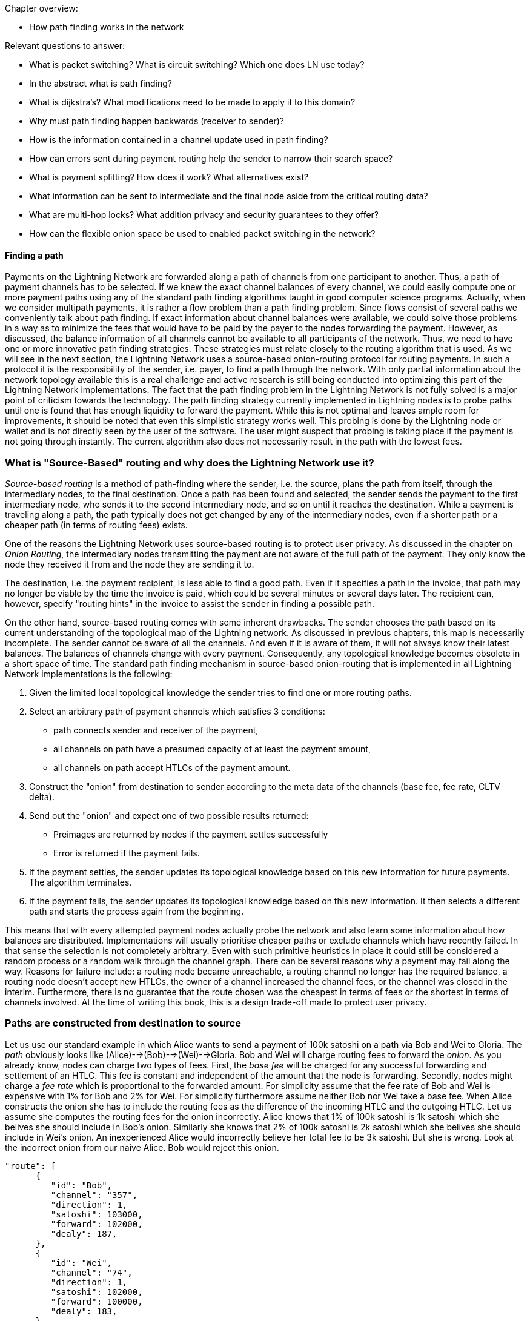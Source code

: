 .Chapter overview:
  * How path finding works in the network

Relevant questions to answer:

  * What is packet switching? What is circuit switching? Which one does LN use today?
  * In the abstract what is path finding?
  * What is dijkstra's? What modifications need to be made to apply it to this domain?
  * Why must path finding happen backwards (receiver to sender)?
  * How is the information contained in a channel update used in path finding?
  * How can errors sent during payment routing help the sender to narrow their search space?
  * What is payment splitting? How does it work? What alternatives exist?
  * What information can be sent to intermediate and the final node aside from the critical routing data?
  * What are multi-hop locks? What addition privacy and security guarantees to they offer?
  * How can the flexible onion space be used to enabled packet switching in the network?

==== Finding a path

Payments on the Lightning Network are forwarded along a path of channels from one participant to another.
Thus, a path of payment channels has to be selected.
If we knew the exact channel balances of every channel, we could easily compute one or more payment paths using any of the standard path finding algorithms taught in good computer science programs.
Actually, when we consider multipath payments, it is rather a flow problem than a path finding problem.
Since flows consist of several paths we conveniently talk about path finding.
If exact information about channel balances were available, we could solve those problems in a way as to minimize the fees that would have to be paid by the payer to the nodes forwarding the payment.
However, as discussed, the balance information of all channels cannot be available to all participants of the network.
Thus, we need to have one or more innovative path finding strategies.
These strategies must relate closely to the routing algorithm that is used.
As we will see in the next section, the Lightning Network uses a source-based onion-routing protocol for routing payments.
In such a protocol it is the responsibility of the sender, i.e. payer, to find a path through the network.
With only partial information about the network topology available this is a real challenge and active research is still being conducted into optimizing this part of the Lightning Network implementations.
The fact that the path finding problem in the Lightning Network is not fully solved is a major point of criticism towards the technology.
The path finding strategy currently implemented in Lightning nodes is to probe paths until one is found that has enough liquidity to forward the payment.
While this is not optimal and leaves ample room for improvements, it should be noted that even this simplistic strategy works well.
This probing is done by the Lightning node or wallet and is not directly seen by the user of the software.
The user might suspect that probing is taking place if the payment is not going through instantly.
The current algorithm also does not necessarily result in the path with the lowest fees.


=== What is "Source-Based" routing and why does the Lightning Network use it?

_Source-based routing_ is a method of path-finding where the sender, i.e. the source, plans the path from itself, through the intermediary nodes, to the final destination.
Once a path has been found and selected, the sender sends the payment to the first intermediary node, who sends it to the second intermediary node, and so on until it reaches the destination.
While a payment is traveling along a path, the path typically does not get changed by any of the intermediary nodes, even if a shorter path or a cheaper path (in terms of routing fees) exists.

One of the reasons the Lightning Network uses source-based routing is to protect user privacy.
As discussed in the chapter on _Onion Routing_, the intermediary nodes transmitting the payment are not aware of the full path of the payment. They only know the node they received it from and the node they are sending it to.

The destination, i.e. the payment recipient, is less able to find a good path.
Even if it specifies a path in the invoice, that path may no longer be viable by the time the invoice is paid, which could be several minutes or several days later.
The recipient can, however, specify "routing hints" in the invoice to assist the sender in finding a possible path.

On the other hand, source-based routing comes with some inherent drawbacks.
The sender chooses the path based on its current understanding of the topological map of the Lightning network.
As discussed in previous chapters, this map is necessarily incomplete. The sender cannot be aware of all the channels. And even if it is aware of them, it  will not always know their latest balances.
The balances of channels change with every payment. Consequently, any topological knowledge becomes obsolete in a short space of time.
The standard path finding mechanism in source-based onion-routing that is implemented in all Lightning Network implementations is the following:

. Given the limited local topological knowledge the sender tries to find one or more routing paths.
. Select an arbitrary path of payment channels which satisfies 3 conditions: 
  * path connects sender and receiver of the payment, 
  * all channels on path have a presumed capacity of at least the payment amount, 
  * all channels on path accept HTLCs of the payment amount.
. Construct the "onion" from destination to sender according to the meta data of the channels (base fee, fee rate, CLTV delta).
. Send out the "onion" and expect one of two possible results returned:
  * Preimages are returned by nodes if the payment settles successfully
  * Error is returned if the payment fails.
. If the payment settles, the sender updates its topological knowledge based on this new information for future payments. The algorithm terminates.
. If the payment fails, the sender updates its topological knowledge based on this new information. It then selects a different path and starts the process again from the beginning.

This means that with every attempted payment nodes actually probe the network and also learn some information about how balances are distributed.
Implementations will usually prioritise cheaper paths or exclude channels which have recently failed.
In that sense the selection is not completely arbitrary.
Even with such primitive heuristics in place it could still be considered a random process or a random walk through the channel graph. 
There can be several reasons why a payment may fail along the way.
Reasons for failure include: a routing node became unreachable, a routing channel no longer has the required balance, a routing node doesn't accept new HTLCs, the owner of a channel increased the channel fees, or the channel was closed in the interim.
Furthermore, there is no guarantee that the route chosen was the cheapest in terms of fees or the shortest in terms of channels involved.
At the time of writing this book, this is a design trade-off made to protect user privacy.

=== Paths are constructed from destination to source
Let us use our standard example in which Alice wants to send a payment of 100k satoshi on a path via Bob and Wei to Gloria.
The _path_ obviously looks like (Alice)-->(Bob)-->(Wei)-->Gloria.
Bob and Wei will charge routing fees to forward the _onion_.
As you already know, nodes can charge two types of fees.
First, the _base fee_ will be charged for any successful forwarding and settlement of an HTLC.
This fee is constant and independent of the amount that the node is forwarding.
Secondly, nodes might charge a _fee rate_ which is proportional to the forwarded amount.
For simplicity assume that the fee rate of Bob and Wei is expensive with 1% for Bob and 2% for Wei.
For simplicity furthermore assume neither Bob nor Wei take a base fee.
When Alice constructs the onion she has to include the routing fees as the difference of the incoming HTLC and the outgoing HTLC.
Let us assume she computes the routing fees for the onion incorrectly.
Alice knows that 1% of 100k satoshi is 1k satoshi which she belives she should include in Bob's onion.
Similarly she knows that 2% of 100k satoshi is 2k satoshi which she belives she should include in Wei's onion.
An inexperienced Alice would incorrectly believe her total fee to be 3k satoshi. But she is wrong.
Look at the incorrect onion from our naive Alice. Bob would reject this onion. 

----
"route": [
      {
         "id": "Bob",
         "channel": "357",
         "direction": 1,
         "satoshi": 103000,
         "forward": 102000,
         "dealy": 187,
      },
      {
         "id": "Wei", 
         "channel": "74",
         "direction": 1,
         "satoshi": 102000,
         "forward": 100000,
         "dealy": 183,
      },
      {
         "id": "Gloria",
         "channel": "452",
         "direction": 0,
         "satoshi": 100000,
         "dealy": 153,
      }
   ]
}
----

The reason for Bob to not forward the onion is that he expects the incoming amount to be 1% larger then the amount he is supposed to forward.
Thus he would like to receive an incoming ammount of `103020` satoshi (102000 + 1%) which is 20 satoshi more than our uninformed Alice actually sent him.
According to Bob's fee schedule Bob will reject this onion.
If Alice constructed the onion from the destinatin towards the source, she would have started with 100k satoshi for Gloria. 
In the next step she would have added Wei's 2% fee to compute 102k for Wei's input. 
In the last step she would have applied Bob's fee (1%) to 102k to derive 102k + 1020 satoshi. 
That makes a total of 103,020 satoshi that she needs to send to Bob.
As the routing fees can increase the amount that is being forwarded even beyond the capacity of small channels, it makes sense to start the construction of the onion and the path finding at the destination and work from the destination back towards the sender.

[NOTE]
====
Onions are constructed from the inside to the outside. Hence, onions are built starting with the destination. 
However, this is not the reason why path finding has to start with the destination node. 
====

=== Fundamentals about path finding
Finding a path through a graph is a problem modern computers can solve rather efficiently.
Developers mainly choose breadth-first search if the edges are all of equal weight. 
In cases where the edges are not of equal weight the Dijkstra Algorithm is used.
In our case the weights of the edges could represent the routing fees.
Only edges with a capacity larger than the amount to be sent will be included in the search.
In this basic form pathfinding in the Lightning network is very simple and straight forward.
However, as we have already discussed in the introduction, channel balances cannot be shared with every participant every time a payment takes place as this  would prevent scaling the network.
This turns our easy theoretical computer science problem into a rather complex real-world problem.
We now have to solve a pathfinding problem with only partial knowledge.
For example, we suspect which edges might be able to forward a payment because their capacity seems big enough.
But we can't be certain unless we try it out or ask the channel owners directly.
Even if we were able to ask the channel owners directly, their balance might change by the time we have asked others, computed a path, constructed an onion and send it along.
Not only do we have soley limited information but the information we have is highly dynamic and might change at any point in time without our knowledge.

One general observation that everyone can easily make is that if every node along a path is able to forward a certain amount of satoshis, these nodes will also be able to forward a lower amount of satoshis.
This is why many people intuitively believe that multipath payments might be a good strategy.
Instead of finding one path where every node has a large amount of liquidity the task is split into smaller ones.
Another reason is of course that the sender of a payment might just not have the amount they wish to send available in one single channel but distributed over several of his channels.
We leave it to later sections of this chapter to discuss the strengths and weaknesses of multipath payments.
We simply note that multipath payments are equivalent to finding a flow between the source and the destination.
Finding flows in a static graph with full knowledge is computationally marginally more expensive than computing a shortest path.
On the other hand, given the dynamic reality of the Lightning Network and the fact that we do not need to compute a maximum flow, it is currently not known if the flow problem is more or less difficult than finding a path.
Both problems seem to have about the same difficulty and the problems are partially related as we will see in the following sections.

=== Probing-based pathfinding algorithm on the Lightning Network
In order to deterministically find a path nodes would need to know the balances of remote payment channels and these balances would have to be static.
As this is not the case in the Lightning Network, nodes use a probing-based algorithm.
In its most basic form the algorithm works as follows:

. Select a random path to the destination node
. Construct and send the onion
. wait for the response of the onion
. If response is a valid preimage, then routing was successful and the algorithm terminates.
. If response is a failure notification, then start over from step 1.

Nodes will use various sources of information to improve the selection of a random path.
The main source of information is the gossip protocol.
From the gossip protocol a node learns which other nodes exist and which channels have been opened.
This will basically provide a network view that can be used to run graph algorithms that generate plausible paths.
One fitting algorithm is the breadth-first seach traversal.
The graph algorithm will usually be constrained to channels whose capacity exceeds the payment amount.
In practice, due to channel reserve and the assumption that the capacity in the channel will not be sitting completely on one side, it is smarter to prefer larger channels.

The second source of information is the blockchain itself.
Channel closings are not announced via the gossip protocol.
However, as the funding transaction is encoded by the short channel id of the channel and as it will be spent on closing the channel, nodes can use this on-chain information to update their knowledge about the network of channels.

Past payments form a third source of information.
Onions can return with errors.
Knowing for example that the third hop along a path returns an error of _insufficient balance_ means that the first two channels had enough balance and that the third channel did not have enough balance.
In general, edges with errors can be removed from the set of edges similarly to the edges with insufficient capacity.
Nodes can accumulate knowledge and update their knowledge with every failed or successful payment attempt.
It is important that nodes are careful with this data.
As the capacity information of channels from the gossip protocol and the blockchain data are verifiably correct, the data returned in failed onions can be incorrect.
Nodes might simply send an error back because they do not want to reveal balance information.
Besides, channel data continuously changes over time as the Lightning Network is very dynamic.
This implies that nodes should only use such data if it is not too old or use it only with limited confidence.
As time advances this information becomes stale and outdated and the confidence in this data diminishes.

The fourth source of information that the node can use are the routing hints in the BOLT 11 invoices.
Remember that a regular payment process starts with the person who wants to receive money producing a random secret and hashing it to derive the payment hash.
This hash is usually transported to the sender via an invoice.
Invoices typically contain some meta data including some routing hints.
This is imperative if the person who wants to be paid does not have announced channels. In that case some unannounced channels will be specified within the invoice.
Otherwise the payer would not even be able to find a path to the "hidden" destination node.
Routing hints might also be used by the receiving node to indicate which public channels have enough inbound capacity to forward the payment.
In general, the longer a payment path is, the more likely it becomes that a channel with insufficient balance is selected.
Thus, receiving hints from the receiver indicating on which channels it wishes to receive funds is definitely helpful for the sender.


=== Improvements on source-based onion-routing

The probing-based approach that is used in the Lightning Network has several shortcomings.
Sending out an onion takes a certain amount of time.
The time depends on how many hops the onion is supposed to be forwarded, on the speed of nodes processing the onion, and on the topology on the network.
In the following diagram you can see how the round-trip time for onions in general increases with the amount of hops that the onion has encoded.

[[pathfinding-probing]]
.Research shows that the onion round-trip time depends on the distance (CC-BY-SA Tikhomirov, Sergei & Pickhardt, Rene & Biryukov, Alex & Nowostawski, Mariusz. (2020). Probing Channel Balances in the Lightning Network.)
image:images/probingtimes.ppm[]
This diagram is just a snapshot from an experiment in early 2020 and results might change.
We learn from the diagram that payments can take several seconds while the node probes several paths.
This is due to the fact that a single onion can easily take a few seconds to return and a sender might have to send several onions sequentially while probing for a successful path.
In comparison, this will still be much faster than waiting for confirmations on a Bitcoin block; but it is not performant enough in an environment where payments need to settle fast.
People standing in a line at the grocery store cash register prefer not to wait several seconds.
Thus, Lightning developers have come up and implemented the following improvements to the probing algorithms. 
We are also hopeful that additional improvements and optimizations can be discovered in the future.

==== Improvements to probing
Nodes ordinarily probe the network when making a payment. But nothing prevents them from probing the network periodically.
Instead of making a real payment, nodes could send out one or multiple _fake_ payments. 
A fake payment is nothing but an onions with a random payment hash.
Given the properties of the hash function, it is save to assume that nobody knows the preimage.
If the payment amount is small enough, a fake payment will fail at the destination and this allows the sending node to learn about the balances on the path.
There are clear downsides to this approach.
It produces spam and heavy network load and therefore this behaviour is discouraged.
However, participants cannot easily be stopped from doing this.
Channel partners can detect this type of abuse by observing frequent payments that always fail.
As punishment channel partners can decide to produce errors right away without providing balance information
or they can decide to close the abused channel. 

[Note]
====
We want you to understand that Lightning Network by design does not have perfect privacy.
While a lot of information is not easily accessible every time a path is probed the node learns something about the state of the network at that point in time. 
====

We note that one should not send two onions at the same time with the same payment hash for which the recipient knows the preimage.
As long as the onion is being processed and routed the payment is out of controll of the sender.
In case two onions are sent at the same time the recipient could very well release the preimage twice and get paid twice.
That was the reason why probing should be conducted with a fake payment hash.
in that case the sender can probe concurrently as long as the sender has enough funds to pay for all the HTLCs.
However there is a problem.
Assume an onion returns indicating that the payment hash was unknown to the recipient but otherwise the path would have been possible.
The sender would now use this exact path to send the payment with the corrent payment hash.
Meanwhile the balances of some channels along the path might have changed and the path does not exist anymore.
In this case the sender would have to start from the beginning all over again.
Admittedly the risk for this to happen is rather small but there is a chance.

A better way and potential improvement for the future of the Lightning network are stuckless payments.
There is a proposal for a system called stuckless payments that receives high appriciation by developers.
This proposal will probably not be implemented before the lightning network switches from Hashed Timelocked Contracts to Point time locked contracts which won't come before Schnorr Signatures are activated on the Bitcoin Network.
What stuckless payments can do is to give controll back to the sender of an Onion.
Without explaining the details here we just say that the sender can now cancle an onion.
This is great for redundant and concurrent pathfinding.
The sender could send out several real onions.
The first ones that arrives at the recipient will be settled.
All others will be cancled.
This increases the usuability of the Lightning Network on several levels.
One advantage is that the sender can try several paths at the same time.
The second advantage is that the path is locked after it is found and until it is settled.
This means that the sender can either cancle the onion or help to release the preimage (as senders have to do with the stuckless payment construction)
In particular the probed path cannot change or used by other routing requests between probing and setting up the htlcs that are used to fullfill the request.
The time for a a successfull payment will reduce drastically.
The distadvante is that the sender has to lock more bitcoin during the path finding process.
Due to timeouts these bitcoin can be locked for a couple of days before they can be used again.
This should not happen too often.
Also it utilizes more resources of other nodes.


==== Multipath payments
Everyone can easily make the following observation:

----
Let's say your node has discovered a path along which a certain amount of Satoshis for example 100k could be routed.
Then any onion along that path on the same time with an lower amount of Satoshis would also have been successfull.
One can easily conclude that lower amounts have a higher likelyhood to be routed successfully to the destination than larger amounts.
----

Researchers and developers have already tested and confirmed this emperically over and over again.

With this assumption in mind it seems natural to split a payment amount and send several smaller payments along various paths.
With if a small payment fails it will be retried and probed just as one would do with a single larger payment.
While the main idea is very easy to understand we want to discuss the details, advantages and disadvantages of this mechanism in the following.

Usually a receiving node will see an incoming HTLC for a certain payment hash.
If the onion signals that the node is the final recipient and that the amount of the HTLC is less than the one specified in the invoice the node would not accept the HTLC and send back an erring onion.
However with the TLV format of onions a sender can specify the total_amount of the payment which can be bigger than the HTLC.
The recipient can safely accept the HTLC and wait for more HTLCs to arrive.
In this way all parts of the payment will use the same payment hash.
The recipient will only release the preimage if the sum of all incoming HTLCs is at least the speciefied payment amount.

[Note]
====
**Multi path or multi part payments?** You might have realized that we named the chapter multipath payments but mentioned in the last paragraph that such a payment consists of several parts.
The protocol specification uses the abbrivation MPP for multi part payments.
This is in fact always correct as all parts could technically - though this would not make much sense - be delivered over the same path.
As we are introducing MPP in the pathfinding section of the book and as they are also used for path finding we take the liberty to also abbriviate multi path payments with MPP.
====

It is important to recognize that a node that forwards HTLCs via onions does not have to bother if the payment is a single payment or one of several multi part payments.
The only node who needs to be ready to accept multi part payments is the receiving node.
In the BOLT 11 invoice there is space for feature bits.
If ia node wishes to accept multipart payments it has to signal this by setting the corresponding feature bit (16 / 17).
If a node wishes to send a multi part payment it can also do so if the receiving node has signaled their willingess to accept such payments.
Currently there is no way for routing nodes to split the payment amount and onion into several parts or merge several incoming HTLCs into a single path.

Besides the potentially better chances to find smaller routes the sender might want to use a multipart payment because it does not have enough balance in a single payment channel.
If the channel had enough capacity this could be resolved with a circular rebalancing - which we will discuss in the next section.
However if the payment amount is bigger than the largest capacity of a channel that the sender has the sender can only pay the invoice if the recipient allows and supports multipart payments.
Similarly a recipient might not be able to receive a single payment of the requested amount and would have the interest of signaling multi part payments.
Luckily nodes will do this automatically and practially always signal the support for multi part payments if the implementation supports this feature.
The standard Lightning Network implementations which follow BOLT 1.1 all support this feature.

Multipart payments will almost always be more expensive than a single payment.
You will remember that the fees that routing nodes charge consist of a fee rate and of a base fee.
The total fee rate of a multipart payment stays roughly the same as a single payment.
However the base fee is added independent of the amount making multipart payments in most cases more expensive.
As the sender pays the fees the sender will not necessarily have the interest of splitting the payment in too many parts.
Thus implementations usually integrate multi part payments into the probing based approach.
For example after a single payment would not got through the node might split the amount into two payments and try a multipart payment with smaller amounts.
Those mulitpart payments could again be split down if they are not successfull along a route.

The advantages of multi part payments are quite obvious:

. bigger payment sizes
. higher success rates

On the other side we have a couple of downsides:

. Higher fees
. More HTLCs locked / more load on the network
. Potentially longer times. If only a single part gets stuck all the other HTLCs in flight have to wait locking liquidity of many nodes for a potentially longer time
. Leaks more information as the network is practically probed more heavily.


==== Rebalancing

In this chapter you have already learnt that the path finding problem on the lightning network is actually rather a problem of finding a flow - which consists of several paths.
Very early research about pathfinding in payment channel networks suggests \footnote{FIND LINK} that rebalancing channels does not change the flow properties between nodes.
With rebalancing we mean shifting liquidity from one channel to another channel for example via a circular payment.
There is also the notion of offchain / onchain swaps with swapping services.
This form of rebalancing certainly changes also the topological properties like the flow of the network.
As rebalancing via circular self payments would not change the overall amount that an arbitrary node can send to any other node people thought that rebalancing is not very useful.
However in practice a node hardly wants to find the perfect flow or multipath to be able to send the absolute maximum amount to another node.
Nodes are rather interested in quickly finding a sufficient large flow so that they can make a reasonable payment.
Research conducted by Rene Pickhardt (one of the authors of this book) indicated that circular rebalancing operations improve the overall successrate in the network for arbitrary payments.
It turns out that there is various ways how rebalancing can be used and in some form it even resembles the functionality of a multi path payment.
Thus we decided to devote a section here on basics about rebalancing and how it can be used to improve the pathfinding abilities of the network.

We made the experience that most people call their payment channel balanced if they own the same amount of bitcoin in that channel as their channel partner.
While this seems intuitive we want to show that this intuition does not seem to be the best intuition for our goals.
In order to see this let us assume the Lightning Network at some point in time looks exactly like that.
All channels split the capacity 50 - 50 dividing it into half between the channel partners.

[[rebalancing-1]]
.A part of the Lightning Network where all the channel balances are distributed 50/50.
image:images/rebalancing-1.png[]

It is quite clear that after already one single payment such a 50 - 50 state would be destroyed.
You can see this in the following graph.

[[rebalancing-2]]
.The Bob - Wei channel becomes now imbalanced
image:images/rebalancing-2.png[]

you can see that after Bob made a payment of 1 million satoshi to Wei the channel balance was shifted.
Bob now has 1.5 million satoshi on the channel and wei has 3.5 million satoshi on the channel.
The balance ratio went from 50/50 to 30/70.
The other 2 channels however styed with 50/50.

Wei decides that he wants to have a 50/50 channel with Bob.
There are 3 ways of how he can achieve this.

. He can send back 1 milion satoshi to Bob
. He can use an onchain swapping service
. He can send a circular onion

Sending back the money would be quite expensive and does not seem to be a realistic option.
Using an onchain swapping service after every payment to rebalance channels seems also problematic.
The entire idea of creating the Lightning Network was to have less on chain transaction and be able to send money between people without the necessity to do on chain transactions.
Thus there is only the last option which means that Wei could move the money from the Bob-Wei channel via the Bob-Erica channel to hhis Erica-Wei channel. 

[[rebalancing-4]]
.Wei tries to rebalance the Bob-Wei channel in the unbalanced network via a circular onion of 1 mio Satoshi.
image:images/rebalancing-4.png[]

The problem in the new network can easily be seen on the next picture.
While the Bob-Wei channel now becomes 50/50 again all the other channel turned into a 30/70 split ratio. 

[[rebalancing-5]]
.Rebalancing one channel produces imbalanced other channels
image:images/rebalancing-5.png[]

An interesting oversvation about this rebalancing can be made though!
After the payment and the rebalancing it looked like Bob initially had sent Money not via the Bob-Wei channel but via the path along Erica. 

[[rebalancing-6]]
.Rebalancing is equivalent to having selected a different payment path to begin with.
image:images/rebalancing-6.png[]

This observation is actually quite interesting.
While the math theory tells us that rebalancing channels does not change the max flow between two nodes we see that it has changed the selected path of a payment.
Due to the onion routing and the privacy goals that are implemented in it we have a source based routing and thus assume the sender always has to select and thus find the path.
However this is not true!
When rebalancing comes into place we can use the local knowledge of the distribution of balances that nodes might have to help with selection of paths and finding a total payment path / multi path or flow.
We will explore this idea a little bit more in the upcoming section about JIT routing.

Remember in our example after Bob has paid Wei Bob had a total amount of 4 million satoshi, Wei had a total of 6 million satoshi and Erica still had 5 million satoshi as before.
Of course it would be possible to have payment channels between these three people with that distribution of funds so that everyone has 50% of the capacity on their side of the payment channel.

[[rebalancing-7]]
.50/50 balances with upteded capacities.
image:images/rebalancing-7.png[]

While the above picture shows that it is possible to have 50/50 channls after the payment this could only be achieved if the capacities would have been changed.
Changing the capacity of channels is only possible by closing and opening the channel or with the help of a technique called splicing.
The later is not widely deployed yet and would also depend on onchain transactions.

We hope that you have seen from this example a few things:

. Off-chain rebalancing does not change the fact how much money can flow from sender to receiver.
. Making payments changes how much money sender and receiver can send or receive. This is similar to the physical world where you also can only spend the cash that you have received first.
. The goal to have channels in a 50/50 state is not possible for all the nodes all the time and thus probably not a good one.
. Rebalancing in combination with payments changes the way money flew from the sender to the recipient. In particular it shifts can shift the responsability to find a path from the sender to several nodes on the network - even they don't know which path they are trying to find.
. Thus rebalancing can be a nice tool to support path finding.

With these conclusings let us look more precisely what would be good rebalancing strategies for nodes.

The main problem with Lightning network channels from a routing and pathfinding perspective is that the liquidity is not known.
From that perspective the 50/50 approach which is not achievable makes sense.
If nodes could assume that other nodes always have a certain amount of the capacity on their side they could use that fraction of the capacity to make path finding decisions.
Initially all the channel balance of newly opened channels is on one side.
Thus if there is a new node which has opened some channels and received some channels all the channels are unbalanced and routing is always only possible in one direction.

Nodes and node operators could look at the channel balance coefficient which is defined as the ratio between the balance they hold on that channel divided by the capacity of that channel.
As the balance can never be below zero and never exceed the capacity this channel balance coefficient will always be between 0 and 1.
A node can easily compute the channel balance coefficient for all its channels.
By the way in the case of the 50/50 rebalancing the coefficients would all have the value of 0.5.

Researchers demonstrated that the overall likelihood to find a path increases if nodes aim to rebalance their channels in a way that their local channel balance coefficients all take the same value.
This target value can easily be computed as the amount of total funds that a node owns on the network devided by the sum of all capacities of channels that the node maintains.
We call this target value the node balance coefficient \nu.
Nodes can check wich channels have channel balance coefficient that is bigger than \nu and which have a channel balance coeffcient that is smaller than \nu.
after identifying such channels it makes sense to make circular self payments from the channels with too mcuh liquidity to the channels with too little liquidity.

This approach has an economical drawback.
Doing a circular self payment is not for free.
The nodes along the circular path will charge routing fees which always have to be paid by the initiator of the payment.
This would be your node if you wanted to rebalance your channels.
It might be justified for you to pay those fees upfront because you might earn them back with the routing fees that you charge if you can successfully forward payments.
However you do not really know in which direction you will have to route payments later.
In the worst cast you moved liquidity from a channel which you could have used perfectly to fulfill routing requests along that edge in this direction.
Not only would you have paid routing fees for a rebalancing operation you would also have depleeted your channel more quickly and might face the need to rebalance again.

We hope that you are not discouraged at this moment.
Rebalancing is still a viable thing.
While proactive rebalancing increases the reliablity of the network it is currently economically not viable.
However you could rebalance reactively or Just in Time at the moment when necessary.
Imagine you have a an incoming HTLCs and the onion says you are supposed to forward the payment along a channel where you lack sufficient balance.
The standard case of the protocol would be to return the onion with an onion and remove the incoming HTLC.
However noone stops your node from shortly interrupting the routing process and conduct a rebalancing operation to provide yourself with sufficient liquidity on the channel in question.
This method is called JIT-Routing as it helps nodes to reactively provide themselves with enough liquidity just in time.

The just in time Routing scheme has 2 major advantages over source based routing.

. It increases the privacy of channels. If nodes that do not have sufficient liquidity return the onions an attacker can use that behavior to probe for the channel balance. However if nodes rebalance their channels they will always be able to forward the payment and protect themselves from probing attacks.
. More importantly it resembles multipart payments in which the splitting of the payment is not been decided by the sender who would not know how balances remotely are distributed but the splitting would be achieved by the routing node that knows its local topology.

Let us elaborate on the second point and take the example in which Bob was supposed to forward the onion from Alice to Wei but does have enough liquidity on the channel with Wei.
If Bob now does a cebalancing operation through Erica and is able to afterwards forward the payment along to Bob he has effectively split the payment at his node to flow along two paths.
One part flows directly to Wei and the other part takes the path over Erica to Wei.
It is obvious that splitting a payment at the node that can't forward the entire payment is much more reliable and effective than letting the sender decide how to split a payment and into which amounts.

We thus can see that with the help of JIT-Routing rebalancing and multipart payments are actually not so different concepts and ideas.
There is another way how mutlipart payments and rebalancing can be combined.
Let us recall that nodes should always aim to have similar channel balance coefficients.
So if a node wants to make a multipart payment it could split the payment in such a way that it rebalances its channels.
Meaning it would only pay from channels on which it currently has too much liquidity.
Also it would use larger parts for the channels that have way too much liquidity and smaller amount for the channels that have just a little bit too much liquidity.
The optimal amounts can easily be computed with the following formulars.



TODO: somehow describe this better without being too scientific. Tool and code can be found at: https://github.com/lightningd/plugins/pull/83

```
new_funds = sum(b) - a

# assuming all channels have capacity of 1 btc
cap = len(b)
nu = float(new_funds) / cap
ris = [1*(float(x)/1 - nu) for x in b]

real_ris = [x for x in ris if x > 0]
s = sum(real_ris)
payments = [a*x/s for x in real_ris]
```

In fact this multipath rebalancing could also be utilized in the process of JIT routing.
Instead of shifting all the funds from one channel to the destination channel a node could use a circular multipart payment.



* (proactive / reactive) Rebalancing
* Imbalance measures
* goals for rebalancing (low Gini coefficient and not 50 / 50)
* optimization problem / game theory
* JIT Routing

==== Optimizations for Multi path payments
The rebalancing goal with local channel balance coefficients could actually be integrated into multi path payments.
Thus if a node decides to send a payment along several paths it could very well use this opportunity to split the payment in a way that it improves the imbalance of its own channels.
So instead of splitting payments by 2 in a divide and conquorer strategy the node could use the following formula ...

